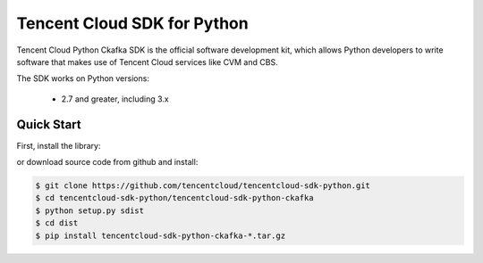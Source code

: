 ============================
Tencent Cloud SDK for Python
============================

Tencent Cloud Python Ckafka SDK is the official software development kit, which allows Python developers to write software that makes use of Tencent Cloud services like CVM and CBS.

The SDK works on Python versions:

   * 2.7 and greater, including 3.x

Quick Start
-----------
First, install the library:

.. code-block:: sh
    $ pip install tencentcloud-sdk-python-common
    $ pip install tencentcloud-sdk-python-ckafka

or download source code from github and install:

.. code-block:: sh

    $ git clone https://github.com/tencentcloud/tencentcloud-sdk-python.git
    $ cd tencentcloud-sdk-python/tencentcloud-sdk-python-ckafka
    $ python setup.py sdist
    $ cd dist
    $ pip install tencentcloud-sdk-python-ckafka-*.tar.gz


